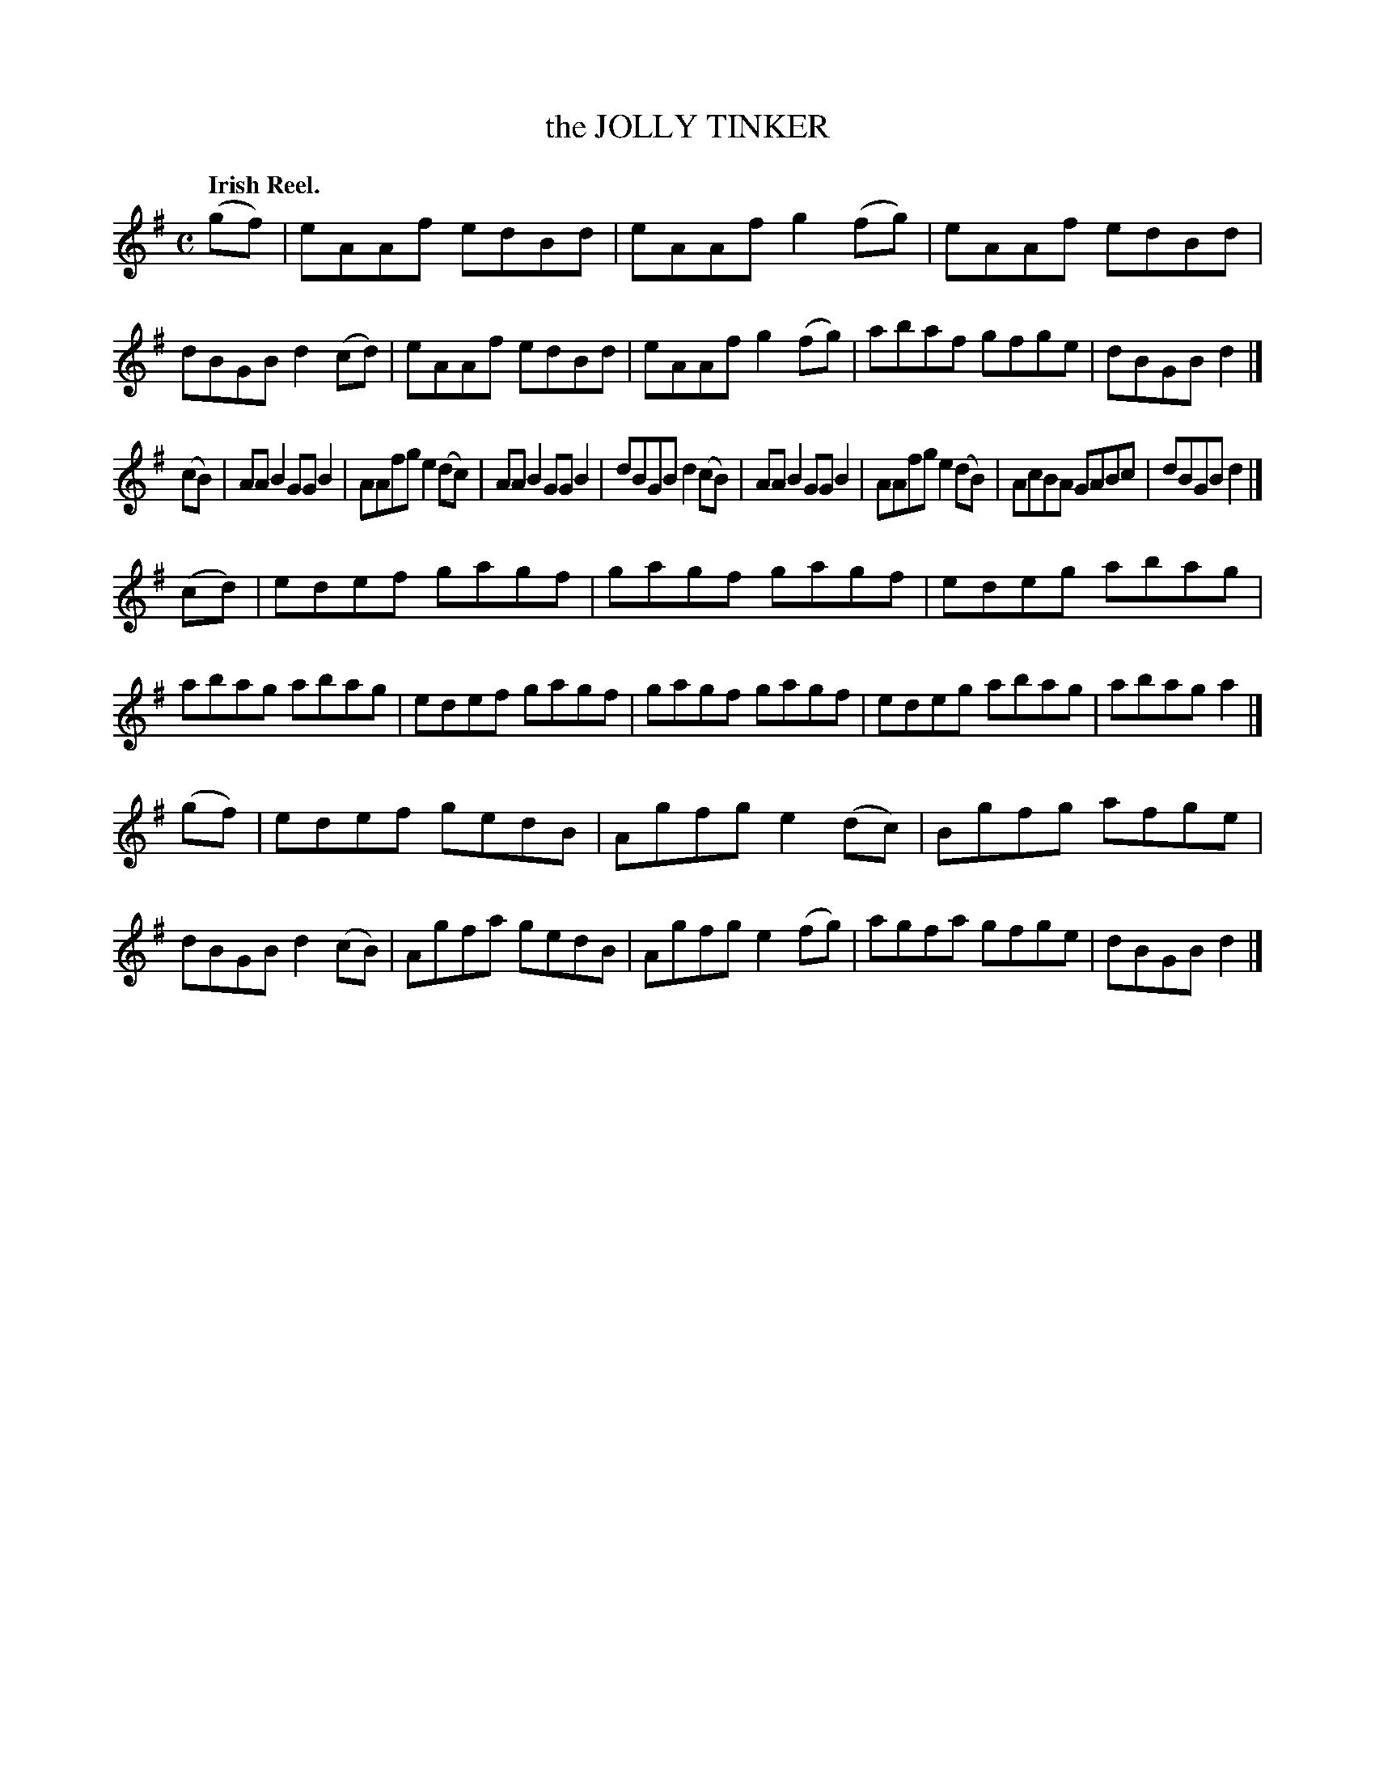 X: 134005
T: the JOLLY TINKER
Q: "Irish Reel."
R: Reel.
%R: reel
B: James Kerr "Merry Melodies" v.1 p.34 s.0 #5
Z: 2016 John Chambers <jc:trillian.mit.edu>
M: C
L: 1/8
K: Ador
(gf) |\
eAAf edBd | eAAf g2(fg) |\
eAAf edBd | dBGB d2(cd) |\
eAAf edBd | eAAf g2(fg) |\
abaf gfge | dBGB d2 |]
(cB) |\
AAB2 GGB2 | AAfg e2(dc) |\
AAB2 GGB2 | dBGB d2(cB) |\
AAB2 GGB2 | AAfg e2(dB) |\
AcBA GABc | dBGB d2 |]
(cd) |\
edef gagf | gagf gagf |\
edeg abag | abag abag |\
edef gagf | gagf gagf |\
edeg abag | abag a2 |]
(gf) |\
edef gedB | Agfg e2(dc) |\
Bgfg afge | dBGB d2(cB) |\
Agfa gedB | Agfg e2(fg) |\
agfa gfge | dBGB d2 |]
